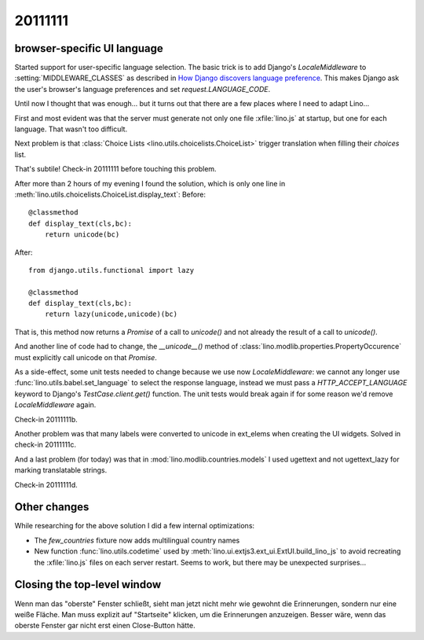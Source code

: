 20111111
========

browser-specific UI language
----------------------------

Started support for user-specific language selection.
The basic trick is to add 
Django's `LocaleMiddleware` to 
:setting:`MIDDLEWARE_CLASSES`
as described in 
`How Django discovers language preference
<https://docs.djangoproject.com/en/dev/topics/i18n/translation/#how-django-discovers-language-preference>`_.
This makes Django ask the user's browser's language 
preferences and set `request.LANGUAGE_CODE`.

Until now I thought that was enough...
but it turns out that there are a few places 
where I need to adapt Lino...

First and most evident was that the server must generate not only 
one file :xfile:`lino.js` at startup, but one for each language.
That wasn't too difficult.

Next problem is that :class:`Choice Lists <lino.utils.choicelists.ChoiceList>` trigger 
translation when filling their `choices` list. 

That's subtile! Check-in 20111111 before touching this problem.

After more than 2 hours of my evening I found the solution, 
which is only one line in 
:meth:`lino.utils.choicelists.ChoiceList.display_text`:
Before::

    @classmethod
    def display_text(cls,bc):
        return unicode(bc)
        
After::        

    from django.utils.functional import lazy
    
    @classmethod
    def display_text(cls,bc):
        return lazy(unicode,unicode)(bc)

That is, this method 
now returns a `Promise` of a call to `unicode()` 
and not already the result of a call to `unicode()`.

And another line of code had to change, 
the `__unicode__()` method 
of :class:`lino.modlib.properties.PropertyOccurence` must 
explicitly call unicode on that `Promise`.

As a side-effect, some unit tests needed to change 
because we use now `LocaleMiddleware`: we cannot any longer use 
:func:`lino.utils.babel.set_language` to select the response 
language, instead we must pass a `HTTP_ACCEPT_LANGUAGE` keyword to
Django's `TestCase.client.get()` function.
The unit tests would break again if for some reason 
we'd remove `LocaleMiddleware` again.

Check-in 20111111b.

Another problem was that many labels were converted to unicode in ext_elems 
when creating the UI widgets. 
Solved in check-in 20111111c.

And a last problem (for today) was that in :mod:`lino.modlib.countries.models` 
I used ugettext and not ugettext_lazy for marking translatable strings.

Check-in 20111111d.

Other changes
-------------

While researching for the above solution I did a few internal optimizations:

- The `few_countries` fixture now adds multilingual country names

- New function :func:`lino.utils.codetime` used by :meth:`lino.ui.extjs3.ext_ui.ExtUI.build_lino_js` 
  to avoid recreating the :xfile:`lino.js` files on each 
  server restart.
  Seems to work, but there may be unexpected surprises...


Closing the top-level window
----------------------------

Wenn man das "oberste" Fenster schließt, 
sieht man jetzt nicht mehr wie gewohnt die Erinnerungen, 
sondern nur eine weiße Fläche. Man muss explizit auf 
"Startseite" klicken, um die Erinnerungen anzuzeigen.
Besser wäre, wenn das oberste Fenster gar nicht erst 
einen Close-Button hätte.


